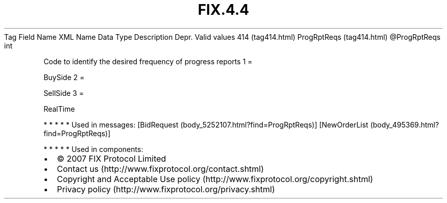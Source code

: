 .TH FIX.4.4 "" "" "Tag #414"
Tag
Field Name
XML Name
Data Type
Description
Depr.
Valid values
414 (tag414.html)
ProgRptReqs (tag414.html)
\@ProgRptReqs
int
.PP
Code to identify the desired frequency of progress reports
1
=
.PP
BuySide
2
=
.PP
SellSide
3
=
.PP
RealTime
.PP
   *   *   *   *   *
Used in messages:
[BidRequest (body_5252107.html?find=ProgRptReqs)]
[NewOrderList (body_495369.html?find=ProgRptReqs)]
.PP
   *   *   *   *   *
Used in components:

.PD 0
.P
.PD

.PP
.PP
.IP \[bu] 2
© 2007 FIX Protocol Limited
.IP \[bu] 2
Contact us (http://www.fixprotocol.org/contact.shtml)
.IP \[bu] 2
Copyright and Acceptable Use policy (http://www.fixprotocol.org/copyright.shtml)
.IP \[bu] 2
Privacy policy (http://www.fixprotocol.org/privacy.shtml)
